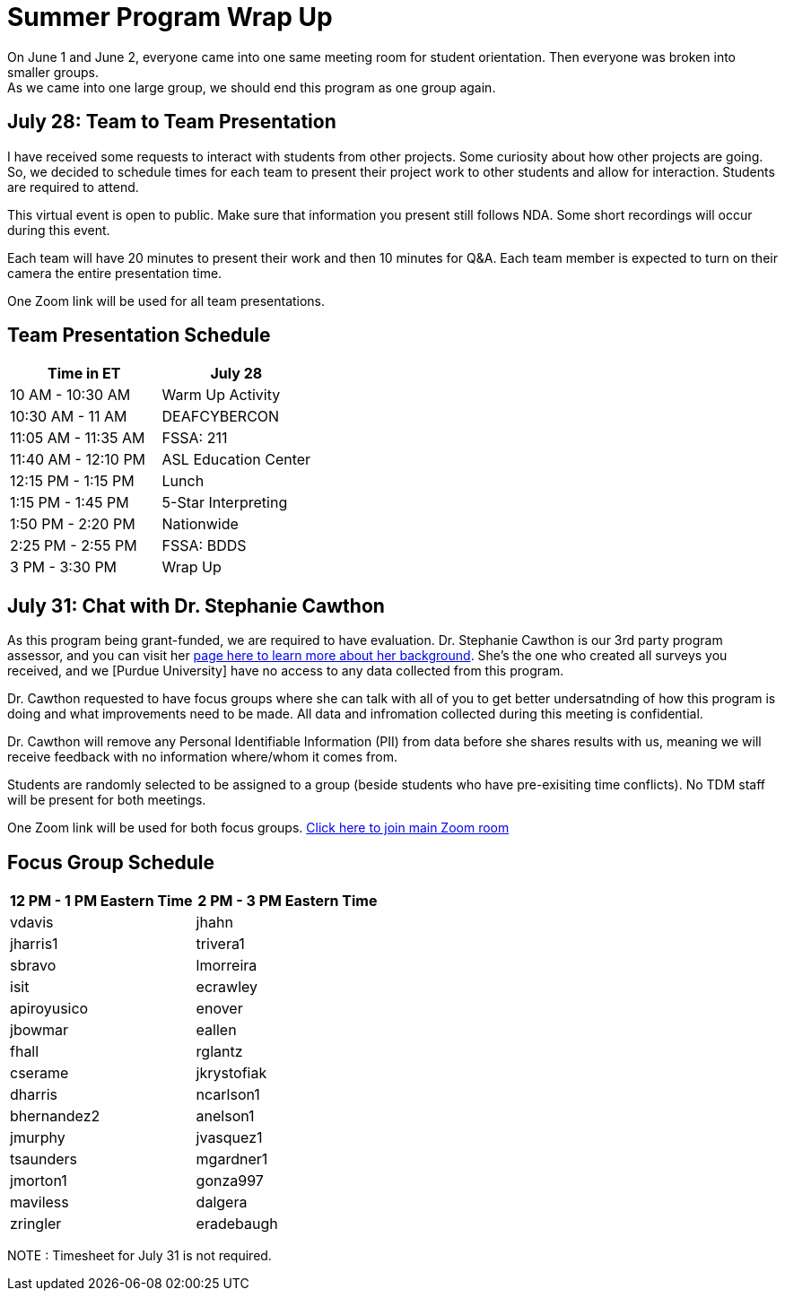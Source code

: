 = Summer Program Wrap Up

On June 1 and June 2, everyone came into one same meeting room for student orientation. Then everyone was broken into smaller groups. +
As we came into one large group, we should end this program as one group again. +

== July 28: Team to Team Presentation
I have received some requests to interact with students from other projects. Some curiosity about how other projects are going. +
So, we decided to schedule times for each team to present their project work to other students and allow for interaction. Students are required to attend. +

This virtual event is open to public. Make sure that information you present still follows NDA.
Some short recordings will occur during this event.

Each team will have 20 minutes to present their work and then 10 minutes for Q&A. Each team member is expected to turn on their camera the entire presentation time.

One Zoom link will be used for all team presentations.

== Team Presentation Schedule

[cols="1,1"]
|===
|Time in ET |July 28

|10 AM - 10:30 AM
|Warm Up Activity

|10:30 AM - 11 AM
|DEAFCYBERCON

|11:05 AM - 11:35 AM
|FSSA: 211

|11:40 AM - 12:10 PM
|ASL Education Center

|12:15 PM - 1:15 PM
|Lunch

|1:15 PM - 1:45 PM
|5-Star Interpreting

|1:50 PM - 2:20 PM
|Nationwide

|2:25 PM - 2:55 PM
|FSSA: BDDS

|3 PM - 3:30 PM
|Wrap Up

|===


== July 31: Chat with Dr. Stephanie Cawthon

As this program being grant-funded, we are required to have evaluation. Dr. Stephanie Cawthon is our 3rd party program assessor, and you can visit her https://www.stephaniecawthon.com/[page here to learn more about her background]. She's the one who created all surveys you received, and we [Purdue University] have no access to any data collected from this program.

Dr. Cawthon requested to have focus groups where she can talk with all of you to get better undersatnding of how this program is doing and what improvements need to be made. All data and infromation collected during this meeting is confidential.

Dr. Cawthon will remove any Personal Identifiable Information (PII) from data before she shares results with us, meaning we will receive feedback with no information where/whom it comes from. 

Students are randomly selected to be assigned to a group (beside students who have pre-exisiting time conflicts). No TDM staff will be present for both meetings.

One Zoom link will be used for both focus groups.
https://purdue-edu.zoom.us/j/97544630338[Click here to join main Zoom room]

== Focus Group Schedule

[cols="1,1"]
|===
|12 PM - 1 PM Eastern Time | 2 PM - 3 PM Eastern Time

|vdavis
|jhahn

|jharris1
|trivera1

|sbravo
|lmorreira

|isit
|ecrawley

|apiroyusico
|enover

|jbowmar
|eallen

|fhall
|rglantz

|cserame
|jkrystofiak

|dharris
|ncarlson1

|bhernandez2
|anelson1

|jmurphy
|jvasquez1

|tsaunders
|mgardner1

|jmorton1
|gonza997

|maviless
|dalgera

|zringler
|eradebaugh
|===

NOTE : Timesheet for July 31 is not required. 